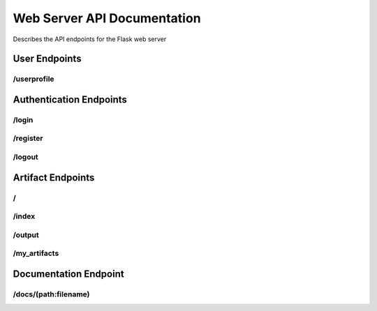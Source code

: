 ﻿Web Server API Documentation
============================

Describes the API endpoints for the Flask web server

User Endpoints
--------------

/userprofile
^^^^^^^^^^^^

.. http:get:: /userprofile

   Displays the user profile page.

   This endpoint renders the user profile page, allowing logged-in users to view their username and change their password. If the user is not logged in (no `user_id` in the session), it displays a default view indicating they are not logged in. See :func:`~app.userprofile`.

   **Session Requirements:**

   * Requires the `user_id` to be present in the session to identify the logged-in user.

   **Response Body:**

   * **Content-Type:** ``text/html``
   * Renders the `userprofile.html` template. The template will receive the following context variables:
      * ``username``: The username of the logged-in user, or "Not logged in" if no user is logged in.
      * ``errorMsg``: An empty string by default for GET requests. May contain an error message after a failed POST request.
      * ``successMsg``: An empty string by default for GET requests. May contain a success message after a successful POST request.

   **Example Response (User logged in):**

   .. code-block:: html

      <!DOCTYPE html>
      <html>
      <head>
          <title>User Profile</title>
      </head>
      <body>
          <h1>User Profile</h1>
          <p>Username: testuser</p>
          <form method="POST" action="/userprofile">
              <label for="curpwd">Current Password:</label><br>
              <input type="password" id="curpwd" name="curpwd"><br>
              <label for="newpwd">New Password:</label><br>
              <input type="password" id="newpwd" name="newpwd"><br>
              <label for="conpwd">Confirm New Password:</label><br>
              <input type="password" id="conpwd" name="conpwd"><br><br>
              <input type="submit" value="Change Password">
          </form>
          </body>
      </html>

   **Example Response (User not logged in):**

   .. code-block:: html

      <!DOCTYPE html>
      <html>
      <head>
          <title>User Profile</title>
      </head>
      <body>
          <h1>User Profile</h1>
          <p>Username: Not logged in</p>
          <p></p>
          <p></p>
          <form method="POST" action="/userprofile">
              <label for="curpwd">Current Password:</label><br>
              <input type="password" id="curpwd" name="curpwd"><br>
              <label for="newpwd">New Password:</label><br>
              <input type="password" id="newpwd" name="newpwd"><br>
              <label for="conpwd">Confirm New Password:</label><br>
              <input type="password" id="conpwd" name="conpwd"><br><br>
              <input type="submit" value="Change Password">
          </form>
          </body>
      </html>

.. http:post:: /userprofile

   Handles user password change requests.

   This endpoint processes the form submission from the user profile page to change the user's password. It requires the user to be logged in (a valid `user_id` in the session) and validates the provided current password against the stored hash before updating the password.

   **Session Requirements:**

   * Requires the `user_id` to be present in the session to identify the logged-in user.

   **Request Body:**

   * **Content-Type:** ``application/x-www-form-urlencoded``
   * The request body should contain the following form parameters:
      * ``curpwd``: The user's current password.
      * ``newpwd``: The desired new password.
      * ``conpwd``: Confirmation of the new password.

   **Response Codes:**

   * **200 OK (on successful password change):**
      * **Response Body:**
         * **Content-Type:** ``text/html``
         * Renders the `userprofile.html` template with the logged-in ``username`` and a ``successMsg`` indicating that the password was successfully changed. The ``errorMsg`` will be an empty string.
   * **200 OK (on errors):**
      * **Response Body:**
         * **Content-Type:** ``text/html``
         * Renders the `userprofile.html` template with the logged-in ``username`` and an ``errorMsg`` explaining the issue. The ``successMsg`` will be an empty string. Possible error messages include:
            * "ERROR: Please fill out all fields." (if any of the password fields are missing)
            * "ERROR: Current password is incorrect." (if the provided current password does not match)
            * "ERROR: New passwords do not match." (if the new password and confirmation do not match)

   **Example Request (using curl):**

   .. code-block:: bash

      curl -X POST -d "curpwd=oldpassword&newpwd=newsecurepassword&conpwd=newsecurepassword" http://yourdomain.com/userprofile -c cookies.txt -b cookies.txt

      # Note: You might need to handle session cookies appropriately for a real-world scenario.

   **Example Successful Response:**

   .. code-block:: html

      <!DOCTYPE html>
      <html>
      <head>
          <title>User Profile</title>
      </head>
      <body>
          <h1>User Profile</h1>
          <p>Username: testuser</p>
          <p style="color: green;">Password successfully changed.</p>
          <form method="POST" action="/userprofile">
              <label for="curpwd">Current Password:</label><br>
              <input type="password" id="curpwd" name="curpwd"><br>
              <label for="newpwd">New Password:</label><br>
              <input type="password" id="newpwd" name="newpwd"><br>
              <label for="conpwd">Confirm New Password:</label><br>
              <input type="password" id="conpwd" name="conpwd"><br><br>
              <input type="submit" value="Change Password">
          </form>
          </body>
      </html>

   **Example Error Response (Incorrect current password):**

   .. code-block:: html

      <!DOCTYPE html>
      <html>
      <head>
          <title>User Profile</title>
      </head>
      <body>
          <h1>User Profile</h1>
          <p>Username: testuser</p>
          <p style="color: red;">ERROR: Current password is incorrect.</p>
          <form method="POST" action="/userprofile">
              <label for="curpwd">Current Password:</label><br>
              <input type="password" id="curpwd" name="curpwd"><br>
              <label for="newpwd">New Password:</label><br>
              <input type="password" id="newpwd" name="newpwd"><br>
              <label for="conpwd">Confirm New Password:</label><br>
              <input type="password" id="conpwd" name="conpwd"><br><br>
              <input type="submit" value="Change Password">
          </form>
          </body>
      </html>.. http:post:: /userprofile

   Handles user password change requests.

   This endpoint processes the form submission from the user profile page to change the user's password. It requires the user to be logged in (a valid `user_id` in the session) and validates the provided current password against the stored hash before updating the password.

   **Session Requirements:**

   * Requires the `user_id` to be present in the session to identify the logged-in user.

   **Request Body:**

   * **Content-Type:** ``application/x-www-form-urlencoded``
   * The request body should contain the following form parameters:
      * ``curpwd``: The user's current password.
      * ``newpwd``: The desired new password.
      * ``conpwd``: Confirmation of the new password.

   **Response Codes:**

   * **200 OK (on successful password change):**
      * **Response Body:**
         * **Content-Type:** ``text/html``
         * Renders the `userprofile.html` template with the logged-in ``username`` and a ``successMsg`` indicating that the password was successfully changed. The ``errorMsg`` will be an empty string.
   * **200 OK (on errors):**
      * **Response Body:**
         * **Content-Type:** ``text/html``
         * Renders the `userprofile.html` template with the logged-in ``username`` and an ``errorMsg`` explaining the issue. The ``successMsg`` will be an empty string. Possible error messages include:
            * "ERROR: Please fill out all fields." (if any of the password fields are missing)
            * "ERROR: Current password is incorrect." (if the provided current password does not match)
            * "ERROR: New passwords do not match." (if the new password and confirmation do not match)

   **Example Request (using curl):**

   .. code-block:: bash

      curl -X POST -d "curpwd=oldpassword&newpwd=newsecurepassword&conpwd=newsecurepassword" http://yourdomain.com/userprofile -c cookies.txt -b cookies.txt

      # Note: You might need to handle session cookies appropriately for a real-world scenario.

   **Example Successful Response:**

   .. code-block:: html

      <!DOCTYPE html>
      <html>
      <head>
          <title>User Profile</title>
      </head>
      <body>
          <h1>User Profile</h1>
          <p>Username: testuser</p>
          <p style="color: green;">Password successfully changed.</p>
          <form method="POST" action="/userprofile">
              <label for="curpwd">Current Password:</label><br>
              <input type="password" id="curpwd" name="curpwd"><br>
              <label for="newpwd">New Password:</label><br>
              <input type="password" id="newpwd" name="newpwd"><br>
              <label for="conpwd">Confirm New Password:</label><br>
              <input type="password" id="conpwd" name="conpwd"><br><br>
              <input type="submit" value="Change Password">
          </form>
          </body>
      </html>

   **Example Error Response (Incorrect current password):**

   .. code-block:: html

      <!DOCTYPE html>
      <html>
      <head>
          <title>User Profile</title>
      </head>
      <body>
          <h1>User Profile</h1>
          <p>Username: testuser</p>
          <p style="color: red;">ERROR: Current password is incorrect.</p>
          <form method="POST" action="/userprofile">
              <label for="curpwd">Current Password:</label><br>
              <input type="password" id="curpwd" name="curpwd"><br>
              <label for="newpwd">New Password:</label><br>
              <input type="password" id="newpwd" name="newpwd"><br>
              <label for="conpwd">Confirm New Password:</label><br>
              <input type="password" id="conpwd" name="conpwd"><br><br>
              <input type="submit" value="Change Password">
          </form>
          </body>
      </html>

Authentication Endpoints
------------------------

/login
^^^^^^

.. http:get:: /login

   Displays the login form.

   This endpoint is responsible for rendering the HTML form that allows users to log in to the web application. No data is submitted or processed when this endpoint is accessed via a GET request. See :func:`~app.login`.

   **Response Body:**

   * **Content-Type:** ``text/html``
   * The response body will contain the HTML content of the `login.html` template, which includes the login form with fields for username and password.

   **Example Response:**

   .. code-block:: html

      <!DOCTYPE html>
      <html>
      <head>
          <title>Login</title>
      </head>
      <body>
          <h1>Login</h1>
          <form method="POST" action="/login">
              <label for="username">Username:</label><br>
              <input type="text" id="username" name="username"><br>
              <label for="password">Password:</label><br>
              <input type="password" id="password" name="password"><br><br>
              <input type="submit" value="Login">
          </form>
          </body>
      </html>

.. http:post:: /login

   Handles user login submissions.

   This endpoint processes the login form submitted by users. It expects a POST request with username and password data. It authenticates the user against stored credentials and either logs them in or displays an error message. See :func:`~app.login`.

   **Request Body:**

   * **Content-Type:** ``application/x-www-form-urlencoded``
   * The request body should contain the following form parameters:
      * ``username``: The username provided by the user.
      * ``password``: The password provided by the user.

   **Response Codes:**

   * **200 OK (on successful login):**
      * **Response Body:**
         * **Content-Type:** ``text/html``
         * Renders the `index.html` template with a success message indicating the logged-in username.
   * **200 OK (on failed login or non-existent user):**
      * **Response Body:**
         * **Content-Type:** ``text/html``
         * Renders the `login.html` template with an `errorMsg` parameter containing an error message (e.g., "ERROR: That username does not exist, please try again." or "ERROR: Given login credentials were incorrect, please try again.").

   **Example Request (using curl):**

   .. code-block:: bash

      curl -X POST -d "username=testuser&password=securepassword" http://yourdomain.com/login

   **Example Successful Response (renders index.html):**

   .. code-block:: html

      <!DOCTYPE html>
      <html>
      <head>
          <title>Home</title>
      </head>
      <body>
          <p>Successfully logged into: testuser</p>
          </body>
      </html>

   **Example Error Response (renders login.html with error):**

   .. code-block:: html

      <!DOCTYPE html>
      <html>
      <head>
          <title>Login</title>
      </head>
      <body>
          <h1>Login</h1>
          <p style="color: red;">ERROR: Given login credentials were incorrect, please try again.</p>
          <form method="POST" action="/login">
              <label for="username">Username:</label><br>
              <input type="text" id="username" name="username"><br>
              <label for="password">Password:</label><br>
              <input type="password" id="password" name="password"><br><br>
              <input type="submit" value="Login">
          </form>
          </body>
      </html>

/register
^^^^^^^^^

.. http:get:: /register

   Displays the user registration form.

   This endpoint renders the HTML form that allows new users to create an account on the web application. No data is submitted or processed when this endpoint is accessed via a GET request. See :func:`~app.register`.

   **Response Body:**

   * **Content-Type:** ``text/html``
   * The response body will contain the HTML content of the `new_account.html` template, which includes the registration form with fields for username, password, and password confirmation.

   **Example Response:**

   .. code-block:: html

      <!DOCTYPE html>
      <html>
      <head>
          <title>Register</title>
      </head>
      <body>
          <h1>Create New Account</h1>
          <form method="POST" action="/register">
              <label for="username">Username:</label><br>
              <input type="text" id="username" name="username"><br>
              <label for="ogpassword">Password:</label><br>
              <input type="password" id="ogpassword" name="ogpassword"><br>
              <label for="repassword">Confirm Password:</label><br>
              <input type="password" id="repassword" name="repassword"><br><br>
              <input type="submit" value="Register">
          </form>
          </body>
      </html>

.. http:post:: /register

   Handles user registration submissions.

   This endpoint processes the registration form submitted by new users. It expects a POST request with username, password, and password confirmation data. It validates the input, checks for existing usernames, hashes the password, and creates a new user account in the database.

   **Request Body:**

   * **Content-Type:** ``application/x-www-form-urlencoded``
   * The request body should contain the following form parameters:
      * ``username``: The desired username for the new account.
      * ``ogpassword``: The desired password for the new account.
      * ``repassword``: Confirmation of the desired password.

   **Response Codes:**

   * **200 OK (on successful registration):**
      * **Response Body:**
         * **Content-Type:** ``text/html``
         * Renders the `login.html` template with a success message (`errorMsg`) instructing the user to log in.
   * **200 OK (on errors):**
      * **Response Body:**
         * **Content-Type:** ``text/html``
         * Renders the `new_account.html` template with an `errorMsg` explaining the issue. Possible error messages include:
            * "ERROR: This username already exists. Please use a different one."
            * "ERROR: The passwords did not match."

   **Example Request (using curl):**

   .. code-block:: bash

      curl -X POST -d "username=newuser&ogpassword=secure123&repassword=secure123" http://yourdomain.com/register

   **Example Successful Response (renders login.html):**

   .. code-block:: html

      <!DOCTYPE html>
      <html>
      <head>
          <title>Login</title>
      </head>
      <body>
          <h1>Login</h1>
          <p style="color: green;">NOTICE: Please login using previously created username and password.</p>
          <form method="POST" action="/login">
              <label for="username">Username:</label><br>
              <input type="text" id="username" name="username"><br>
              <label for="password">Password:</label><br>
              <input type="password" id="password" name="password"><br><br>
              <input type="submit" value="Login">
          </form>
          </body>
      </html>

   **Example Error Response (Username already exists):**

   .. code-block:: html

      <!DOCTYPE html>
      <html>
      <head>
          <title>Register</title>
      </head>
      <body>
          <h1>Create New Account</h1>
          <p style="color: red;">ERROR: This username already exists. Please use a different one.</p>
          <form method="POST" action="/register">
              <label for="username">Username:</label><br>
              <input type="text" id="username" name="username"><br>
              <label for="ogpassword">Password:</label><br>
              <input type="password" id="ogpassword" name="ogpassword"><br>
              <label for="repassword">Confirm Password:</label><br>
              <input type="password" id="repassword" name="repassword"><br><br>
              <input type="submit" value="Register">
          </form>
          </body>
      </html>

   **Example Error Response (Passwords do not match):**

   .. code-block:: html

      <!DOCTYPE html>
      <html>
      <head>
          <title>Register</title>
      </head>
      <body>
          <h1>Create New Account</h1>
          <p style="color: red;">ERROR: The passwords did not match.</p>
          <form method="POST" action="/register">
              <label for="username">Username:</label><br>
              <input type="text" id="username" name="username"><br>
              <label for="ogpassword">Password:</label><br>
              <input type="password" id="ogpassword" name="ogpassword"><br>
              <label for="repassword">Confirm Password:</label><br>
              <input type="password" id="repassword" name="repassword"><br><br>
              <input type="submit" value="Register">
          </form>
          </body>
      </html>

/logout
^^^^^^^

.. http:get:: /logout

   Logs the user out.

   This endpoint handles user logout functionality. When accessed via a GET request, it removes the `user_id` from the session, effectively logging the user out of their profile. It then redirects the user to the main index page with a success message. See :func:`~app.logout`.

   **Session Modification:**

   * Clears the `user_id` key from the user's session.

   **Response Body:**

   * **Content-Type:** ``text/html``
   * Renders the `index.html` template with an `errorMsg` parameter indicating successful logout.

   **Example Response:**

   .. code-block:: html

      <!DOCTYPE html>
      <html>
      <head>
          <title>Home</title>
      </head>
      <body>
          <p>Successfully logged out of profile</p>
          </body>
      </html>

Artifact Endpoints
------------------

/
^

.. http:get:: /

   Handles GET requsts to the root path and serves the main HTML home page containing the document generation form. See :func:`~app.index`.

/index
^^^^^^

.. http:get:: /index

   Handles GET requsts to the /index path and serves the main HTML home page containing the document generation form. See :func:`~app.index`.

.. http:post:: /index

   **Description:** Handles the submission of the artifact generation form. Based on the form data, it either returns an error message or triggers the artifact generation process and redirects to the output page. See :func:`~app.index`.

   **Request Body (Form Data):**

   The request body is sent as `application/x-www-form-urlencoded` and contains the following fields:

   * `artifact_type` (integer, required): An integer representing the type of artifact to generate.
   * `model_selection` (integer, required): An integer representing the chosen language model.
   * `artifact_parameters` (string, required if `artifact_type` is not 4): Free-form text providing parameters for the artifact generation.
   * `opord_orientation` (string, required if `artifact_type` is 4): Orientation field for OPORD generation.
   * `opord_situation` (string, required if `artifact_type` is 4): Situation field for OPORD generation.
   * `opord_mission` (string, required if `artifact_type` is 4): Mission field for OPORD generation.
   * `opord_execution` (string, required if `artifact_type` is 4): Execution field for OPORD generation.
   * `opord_admin` (string, required if `artifact_type` is 4): Administration field for OPORD generation.
   * `opord_logistics` (string, required if `artifact_type` is 4): Logistics field for OPORD generation.
   * `opord_command` (string, required if `artifact_type` is 4): Command and Signal field for OPORD generation.

   **Request Body Example (Generic Artifact):**

   .. code-block:: http

      POST /index HTTP/1.1
      Content-Type: application/x-www-form-urlencoded

      artifact_type=2&model_selection=1&artifact_parameters=Provide%20a%20brief%20summary%20of%20the%20topic.

   **Request Body Example (OPORD Artifact):**

   .. code-block:: http

      POST /index HTTP/1.1
      Content-Type: application/x-www-form-urlencoded

      artifact_type=4&model_selection=2&opord_orientation=Terrain%20and%20Weather...&opord_situation=Enemy%20forces...&opord_mission=Conduct%20an%20attack...&opord_execution=Phase%201...&opord_admin=Supply%20point...&opord_logistics=Transportation...&opord_command=Commander's%20intent...

   **Response (Redirect - 302 Found):**

   On successful form submission and artifact generation, the server typically redirects the user to the `/output` route (not documented here) to display the generated artifact.

   :statuscode 302: Found
      :description: Redirects to the `/output` page upon successful artifact generation.

   **Response (Error - 200 OK with HTML):**

   If the `artifact_type` or `model_selection` are missing in the form data, the server returns the `index.html` template with an error message.

   :statuscode 200: OK
      :contenttype text/html:
      :example:

        .. code-block:: html

           <!DOCTYPE html>
           <html>
           <head>
               <title>Artifact Generator</title>
           </head>
           <body>
               <h1>Generate Artifact</h1>
               <p style="color: red;">ERROR: Please select an artifact, model type, and give a prompt.</p>
               </body>
           </html>

/output
^^^^^^^

.. http:get:: /output

   Renders the output.html template.

   This endpoint is responsible for displaying the main output of the web application. It fetches no external data but directly renders the content defined in the `output.html` template. See :func:`~app.home`.

   **Response Body:**

   * **Content-Type:** ``text/html``
   * The response body will contain the HTML content of the `output.html` template. This template likely includes the structure, styling, and dynamic content to be displayed to the user.

   **Example Response:**

   .. code-block:: html

      <!DOCTYPE html>
      <html>
      <head>
          <title>Output</title>
      </head>
      <body>
          <h1>Here is the output!</h1>
          </body>
      </html>


/my_artifacts
^^^^^^^^^^^^^

.. http:get:: /my_artifacts

   Displays the logged-in user's generated artifacts.

   This endpoint retrieves and displays a list of artifacts that have been generated by the currently logged-in user. It requires the user to be authenticated (i.e., having a `user_id` in the session). See :func:`~app.my_artifacts`.

   **Session Requirements:**

   * Requires the `user_id` to be present in the session to identify the logged-in user.

   **Response Codes:**

   * **200 OK (User has artifacts):**
      * **Response Body:**
         * **Content-Type:** ``text/html``
         * Renders the `my_artifacts.html` template, passing a list of the user's generated artifacts as the ``artifacts`` context variable. The structure and content of these artifacts will depend on your application's data model.
   * **200 OK (User has no artifacts):**
      * **Response Body:**
         * **Content-Type:** ``text/html``
         * Renders the `index.html` template with an `errorMsg` indicating that there are no artifacts associated with the user's account.
   * **200 OK (User not logged in):**
      * **Response Body:**
         * **Content-Type:** ``text/html``
         * Renders the `login.html` template with an `errorMsg` prompting the user to log in.

   **Example Response (User logged in with artifacts - simplified example):**

   .. code-block:: html

      <!DOCTYPE html>
      <html>
      <head>
          <title>My Artifacts</title>
      </head>
      <body>
          <h1>My Generated Artifacts</h1>
          <ul>
              <li>Artifact 1: ... (details of artifact 1) ...</li>
              <li>Artifact 2: ... (details of artifact 2) ...</li>
              </ul>
          </body>
      </html>

   **Example Response (User logged in, no artifacts):**

   .. code-block:: html

      <!DOCTYPE html>
      <html>
      <head>
          <title>Home</title>
      </head>
      <body>
          <p>NOTICE: There are no artifacts associated with this account.</p>
          </body>
      </html>

   **Example Response (User not logged in):**

   .. code-block:: html

      <!DOCTYPE html>
      <html>
      <head>
          <title>Login</title>
      </head>
      <body>
          <h1>Login</h1>
          <p style="color: green;">NOTICE: Please login to see your generated artifacts.</p>
          <form method="POST" action="/login">
              <label for="username">Username:</label><br>
              <input type="text" id="username" name="username"><br>
              <label for="password">Password:</label><br>
              <input type="password" id="password" name="password"><br><br>
              <input type="submit" value="Login">
          </form>
          </body>
      </html>

Documentation Endpoint
-----------------------

/docs/(path:filename)
^^^^^^^^^^^^^^^^^^^^^

.. http:get:: /docs/(path:filename)

   Serves static documentation files.

   This endpoint serves static files from the Sphinx-generated documentation build directory (`../docs/build/html`). The `filename` part of the URL path is dynamically used to locate and serve the requested file. See :func:`~app.docs`.

   **Path Parameters:**

   * **filename:** The path to the requested static file within the `../docs/build/html` directory. This can include subdirectories (e.g., `_static/style.css` or `index.html`).

   **Response Body:**

   * **Content-Type:** The Content-Type of the response will depend on the type of file being served (e.g., `text/html`, `text/css`, `image/png`, `application/javascript`).
   * The response body will contain the content of the requested static file.

   **Example Request:**

   * ``GET /docs/index.html``: Retrieves the main index page of the documentation.
   * ``GET /docs/_static/style.css``: Retrieves the stylesheet for the documentation.
   * ``GET /docs/api.html``: Retrieves the API documentation page.

   **Example Successful Response (for /docs/index.html):**

   .. code-block:: html

      <!DOCTYPE html>
      <html>
      <head>
          <title>Your Project Documentation</title>
          <link rel="stylesheet" href="_static/style.css" type="text/css" />
      </head>
      <body>
          <div class="document">
            <div class="documentwrapper">
              <div class="bodywrapper">
                <div class="body" role="main">
                  <h1>Welcome to Your Project's Documentation!</h1>
                  <div class="toctree-wrapper compound">
                    <ul>
                      <li class="toctree-l1"><a class="reference internal" href="api.html">API Reference</a></li>
                    </ul>
                  </div>
                </div>
              </div>
            </div>
            <div class="clearer"></div>
          </div>
      </body>
      </html>

   **Note:** The actual response body will vary greatly depending on the specific `filename` requested. This example shows a typical Sphinx-generated `index.html` file.
